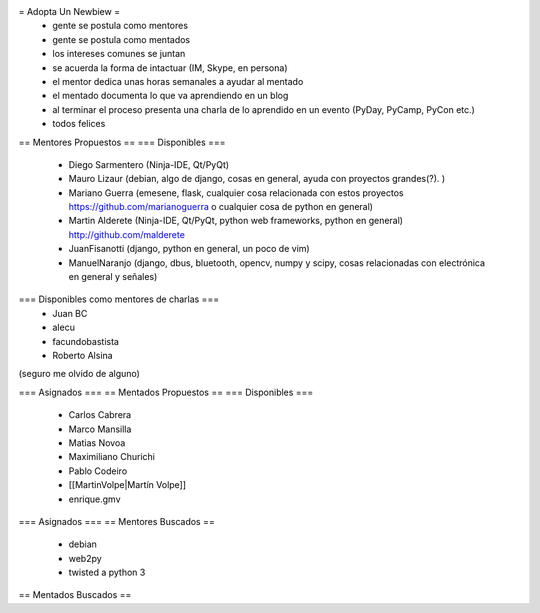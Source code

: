 = Adopta Un Newbiew =
 * gente se postula como mentores
 * gente se postula como mentados
 * los intereses comunes se juntan
 * se acuerda la forma de intactuar (IM, Skype, en persona)
 * el mentor dedica unas horas semanales a ayudar al mentado
 * el mentado documenta lo que va aprendiendo en un blog
 * al terminar el proceso presenta una charla de lo aprendido en un evento (PyDay, PyCamp, PyCon etc.)
 * todos felices

== Mentores Propuestos ==
=== Disponibles ===
 * Diego Sarmentero (Ninja-IDE, Qt/PyQt)
 * Mauro Lizaur (debian, algo de django, cosas en general, ayuda con proyectos grandes(?). )
 * Mariano Guerra (emesene, flask, cualquier cosa relacionada con estos proyectos https://github.com/marianoguerra o cualquier cosa de python en general)
 * Martin Alderete (Ninja-IDE, Qt/PyQt, python web frameworks, python en general) http://github.com/malderete
 * JuanFisanotti (django, python en general, un poco de vim)
 * ManuelNaranjo (django, dbus, bluetooth, opencv, numpy y scipy, cosas relacionadas con electrónica en general y señales)

=== Disponibles como mentores de charlas ===
 * Juan BC
 * alecu
 * facundobastista
 * Roberto Alsina

(seguro me olvido de alguno)

=== Asignados ===
== Mentados Propuestos ==
=== Disponibles ===
 * Carlos Cabrera
 * Marco Mansilla
 * Matias Novoa
 * Maximiliano Churichi
 * Pablo Codeiro
 * [[MartinVolpe|Martín Volpe]]
 * enrique.gmv

=== Asignados ===
== Mentores Buscados ==
 * debian
 * web2py
 * twisted a python 3

== Mentados Buscados ==
